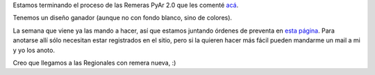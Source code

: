 .. title: Remera PyAr 2.0, habemus diseñus
.. date: 2008-07-25 08:17:03
.. tags: remera, Python Argentina, diseño

Estamos terminando el proceso de las Remeras PyAr 2.0 que les comenté `acá <http://www.taniquetil.com.ar/plog/post/1/366>`_.

Tenemos un diseño ganador (aunque no con fondo blanco, sino de colores).

.. image:: /images/remeraPyAr2.png
    :alt: Diseño ganador

La semana que viene ya las mando a hacer, así que estamos juntando órdenes de preventa en `esta página <http://www.python.com.ar/moin/RemerasV2/PreAnotados>`_. Para anotarse allí sólo necesitan estar registrados en el sitio, pero si la quieren hacer más fácil pueden mandarme un mail a mi y yo los anoto.

Creo que llegamos a las Regionales con remera nueva, :)
